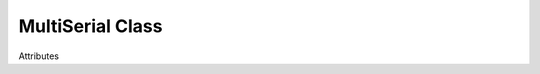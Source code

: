 MultiSerial Class
=================
.. module:: pyMultiSerial
 
.. class:: MultiSerial
 
    .. method:: __init__()
 
       On creating object of class MultiSerial, port parameters are set up. All ports are configured with the same parameters. 

    .. method:: Start()
    
       Start the monitoring of ports.

    .. method:: Stop()
    
       Stop the monitoring of ports.

    Attributes

    .. attribute:: baudrate (Necessary)
    
       :type: int
       
        Sets baudrate for the serial ports. 
    
    .. attribute:: timeout (Optional)
    
       :type: int
       
        Sets timeout for the serial ports. Default value = 2 sec
    
    .. attribute:: portno_range (Optional)
    
       :type: int
       
        Sets range of port numbers to monitor starting from 0. Default value = 29
    
    .. attribute:: monitoring_freq (Optional)
    
       :type: int
       
        Sets monitoring frequency. Default value = 0 msec
    
    .. attribute:: port_connection_found_callback (Optional)
    
       :type: function
       
        Sets callback function for Event when new serial port connection is found 
    
    .. attribute:: port_read_callback (Optional)
    
       :type: function
       
        Sets callback function for Event when data is received on any serial port
    
    .. attribute:: port_disconnection_callback (Optional)
    
       :type: function
       
        Sets callback function for Event when a port is disconnected 
    
    .. attribute:: interrupt_callback (Optional)
    
       :type: function
       
        Sets callback function for Event when execution of program is interrupted
    
    .. attribute:: loop_callback (Optional)
    
       :type: function
       
        Sets callback function to be executed in continuous loops.
    
    
